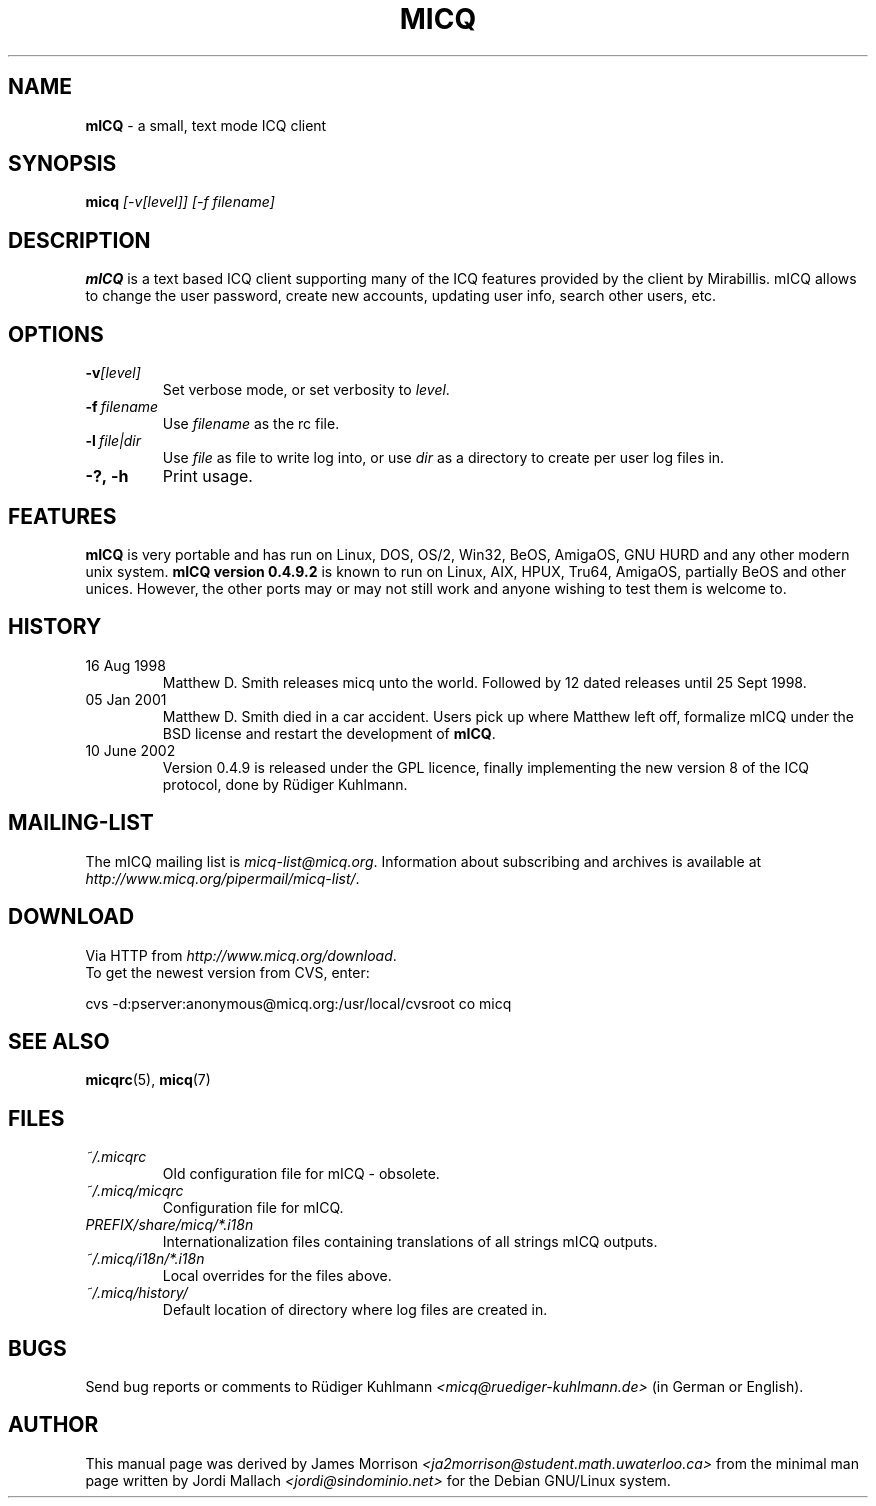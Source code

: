 .\"     $Id$ -*- nroff -*-
.\" EN: $Id$
.TH MICQ 1 mICQ
.SH NAME
.B mICQ
\- a small, text mode ICQ client
.SH SYNOPSIS
.B micq
.I [\-v[level]]
.I [\-f filename]
.SH DESCRIPTION
.B mICQ
is a text based ICQ client supporting many of the ICQ features provided by
the client by Mirabillis. mICQ allows to change the user password, create
new accounts, updating user info, search other users, etc.
.SH OPTIONS
.TP
.BI \-v [level]
Set verbose mode, or set verbosity to
.IR level .
.TP
.BI \-f \ filename
Use
.I filename
as the rc file.
.TP
.BI \-l \ file|dir
Use
.I file
as file to write log into, or use
.I dir
as a directory to create per user log files in.
.TP
.BI \-?,\ \-h
Print usage.


.SH FEATURES
.B mICQ
is very portable and has run on Linux, DOS, OS/2, Win32, BeOS, AmigaOS, GNU HURD and any
other modern unix system.  
.B mICQ version 0.4.9.2
is known to run on Linux, AIX, HPUX, Tru64, AmigaOS, partially BeOS and other unices.
However, the other ports
may or may not still work and anyone wishing to test them is welcome to.
.SH HISTORY
.TP
16 Aug 1998
Matthew D. Smith releases micq unto the world. 
Followed by 12 dated releases until 25 Sept 1998.
.TP
05 Jan 2001
Matthew D. Smith died in a car accident.
Users pick up where Matthew left off, formalize mICQ under the BSD 
license and restart the development of
.BR mICQ .
.TP
10 June 2002
Version 0.4.9 is released under the GPL licence, finally
implementing the new version 8 of the ICQ protocol, done
by R\(:udiger Kuhlmann.
.SH MAILING-LIST
The mICQ mailing list is
.IR micq\-list@micq.org .
Information about subscribing and archives is available at
.IR http://www.micq.org/pipermail/micq\-list/ .
.SH DOWNLOAD
Via HTTP from
.IR http://www.micq.org/download .
.br
To get the newest version from CVS, enter:
.br

cvs \-d:pserver:anonymous@micq.org:/usr/local/cvsroot co micq
.br
.SH SEE ALSO
.BR micqrc (5),
.BR micq (7)
.SH FILES
.TP
.I ~/.micqrc
Old configuration file for mICQ \- obsolete.
.TP
.I ~/.micq/micqrc
Configuration file for mICQ.
.TP
.I PREFIX/share/micq/*.i18n
Internationalization files containing translations of all strings
mICQ outputs.
.TP
.I ~/.micq/i18n/*.i18n
Local overrides for the files above.
.TP
.I ~/.micq/history/
Default location of directory where log files are created in.

.SH BUGS
Send bug reports or comments to R\(:udiger Kuhlmann
.I <micq@ruediger\-kuhlmann.de>
(in German or English).
.SH AUTHOR
This manual page was derived by James Morrison
.I <ja2morrison@student.math.uwaterloo.ca>
from the minimal man page written by Jordi Mallach
.I <jordi@sindominio.net>
for the Debian GNU/Linux system.
